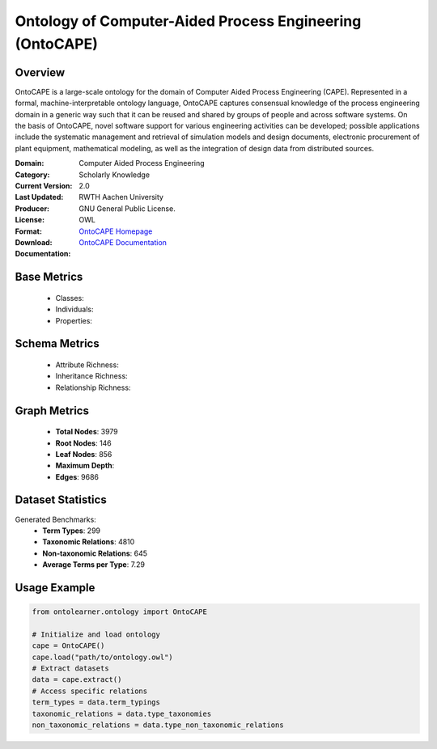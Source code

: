 Ontology of Computer-Aided Process Engineering (OntoCAPE)
=========================================================

Overview
--------
OntoCAPE is a large-scale ontology for the domain of Computer Aided Process Engineering (CAPE). Represented in a formal,
machine-interpretable ontology language, OntoCAPE captures consensual knowledge of the process engineering domain
in a generic way such that it can be reused and shared by groups of people and across software systems.
On the basis of OntoCAPE, novel software support for various engineering activities can be developed;
possible applications include the systematic management and retrieval of simulation models and design documents,
electronic procurement of plant equipment, mathematical modeling,
as well as the integration of design data from distributed sources.

:Domain: Computer Aided Process Engineering
:Category: Scholarly Knowledge
:Current Version: 2.0
:Last Updated:
:Producer: RWTH Aachen University
:License: GNU General Public License.
:Format: OWL
:Download: `OntoCAPE Homepage <https://www.avt.rwth-aachen.de/cms/avt/forschung/sonstiges/software/~ipts/ontocape/?lidx=1>`_
:Documentation: `OntoCAPE Documentation <https://www.avt.rwth-aachen.de/cms/avt/forschung/sonstiges/software/~ipts/ontocape/?lidx=1>`_

Base Metrics
-------------
    - Classes:
    - Individuals:
    - Properties:

Schema Metrics
---------------
    - Attribute Richness:
    - Inheritance Richness:
    - Relationship Richness:

Graph Metrics
----------------
    - **Total Nodes**: 3979
    - **Root Nodes**: 146
    - **Leaf Nodes**: 856
    - **Maximum Depth**:
    - **Edges**: 9686

Dataset Statistics
-----------------
Generated Benchmarks:
    - **Term Types**: 299
    - **Taxonomic Relations**: 4810
    - **Non-taxonomic Relations**: 645
    - **Average Terms per Type**: 7.29

Usage Example
-----------------
.. code-block:: python

   from ontolearner.ontology import OntoCAPE

   # Initialize and load ontology
   cape = OntoCAPE()
   cape.load("path/to/ontology.owl")
   # Extract datasets
   data = cape.extract()
   # Access specific relations
   term_types = data.term_typings
   taxonomic_relations = data.type_taxonomies
   non_taxonomic_relations = data.type_non_taxonomic_relations
